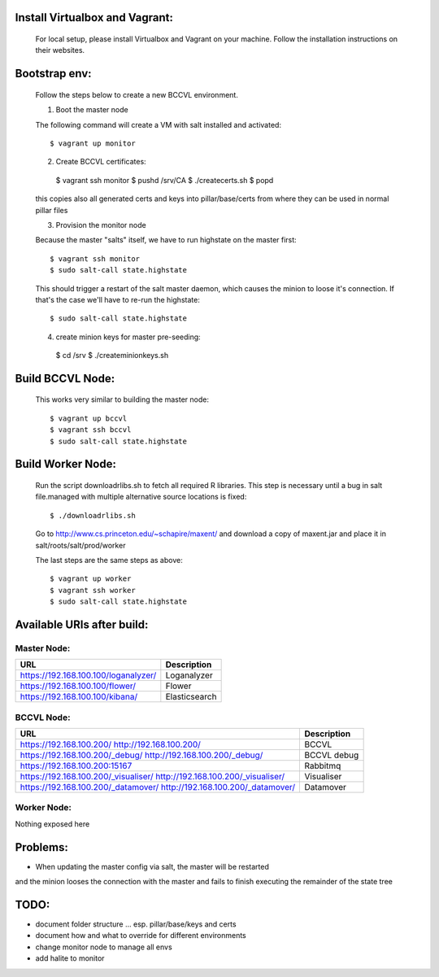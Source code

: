 

Install Virtualbox and Vagrant:
===============================

  For local setup, please install Virtualbox and Vagrant on your
  machine. Follow the installation instructions on their websites.


Bootstrap env:
==============

  Follow the steps below to create a new BCCVL environment.

  1. Boot the master node

  The following command will create a VM with salt installed and activated::

    $ vagrant up monitor

  2. Create BCCVL certificates::

    $ vagrant ssh monitor
    $ pushd /srv/CA
    $ ./createcerts.sh
    $ popd

  this copies also all generated certs and keys into pillar/base/certs
  from where they can be used in normal pillar files

  3. Provision the monitor node

  Because the master "salts" itself, we have to run highstate on the master
  first::

    $ vagrant ssh monitor
    $ sudo salt-call state.highstate

  This should trigger a restart of the salt master daemon, which
  causes the minion to loose it's connection. If that's the case we'll
  have to re-run the highstate::

    $ sudo salt-call state.highstate

  4. create minion keys for master pre-seeding::

    $ cd /srv
    $ ./createminionkeys.sh


Build BCCVL Node:
=================

  This works very similar to building the master node::

    $ vagrant up bccvl
    $ vagrant ssh bccvl
    $ sudo salt-call state.highstate

Build Worker Node:
==================

  Run the script downloadrlibs.sh to fetch all required R
  libraries. This step is necessary until a bug in salt file.managed
  with multiple alternative source locations is fixed::

    $ ./downloadrlibs.sh

  Go to http://www.cs.princeton.edu/~schapire/maxent/ and download a
  copy of maxent.jar and place it in salt/roots/salt/prod/worker

  The last steps are the same steps as above::

    $ vagrant up worker
    $ vagrant ssh worker
    $ sudo salt-call state.highstate

Available URIs after build:
===========================

Master Node:
------------

+------------------------------------+-------------+
|URL                                 |Description  |
+====================================+=============+
|https://192.168.100.100/loganalyzer/|Loganalyzer  |
+------------------------------------+-------------+
|https://192.168.100.100/flower/     |Flower       |
+------------------------------------+-------------+
|https://192.168.100.100/kibana/     |Elasticsearch|
+------------------------------------+-------------+

BCCVL Node:
-----------

+------------------------------------+-----------+
|URL                                 |Description|
+====================================+===========+
|https://192.168.100.200/            |BCCVL      |
|http://192.168.100.200/             |           |
+------------------------------------+-----------+
|https://192.168.100.200/_debug/     |BCCVL debug|
|http://192.168.100.200/_debug/      |           |
+------------------------------------+-----------+
|https://192.168.100.200:15167       |Rabbitmq   |
+------------------------------------+-----------+
|https://192.168.100.200/_visualiser/|Visualiser |
|http://192.168.100.200/_visualiser/ |           |
+------------------------------------+-----------+
|https://192.168.100.200/_datamover/ |Datamover  |
|http://192.168.100.200/_datamover/  |           |
+------------------------------------+-----------+


Worker Node:
------------

Nothing exposed here


Problems:
=========

* When updating the master config via salt, the master will be restarted
and the minion looses the connection with the master and fails to
finish executing the remainder of the state tree

TODO:
=====

* document folder structure ... esp. pillar/base/keys and certs
* document how and what to override for different environments
* change monitor node to manage all envs
* add halite to monitor

